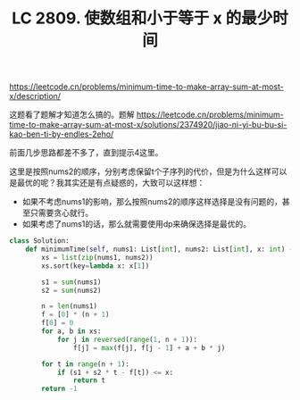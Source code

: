 #+title: LC 2809. 使数组和小于等于 x 的最少时间

https://leetcode.cn/problems/minimum-time-to-make-array-sum-at-most-x/description/

这题看了题解才知道怎么搞的。题解 https://leetcode.cn/problems/minimum-time-to-make-array-sum-at-most-x/solutions/2374920/jiao-ni-yi-bu-bu-si-kao-ben-ti-by-endles-2eho/

前面几步思路都差不多了，直到提示4这里。

这里是按照nums2的顺序，分别考虑保留t个子序列的代价，但是为什么这样可以是最优的呢？我其实还是有点疑惑的，大致可以这样想：
- 如果不考虑nums1的影响，那么按照nums2的顺序这样选择是没有问题的，甚至只需要贪心就行。
- 如果考虑了nums1的话，那么就需要使用dp来确保选择是最优的。

#+BEGIN_SRC python
class Solution:
    def minimumTime(self, nums1: List[int], nums2: List[int], x: int) -> int:
        xs = list(zip(nums1, nums2))
        xs.sort(key=lambda x: x[1])

        s1 = sum(nums1)
        s2 = sum(nums2)

        n = len(nums1)
        f = [0] * (n + 1)
        f[0] = 0
        for a, b in xs:
            for j in reversed(range(1, n + 1)):
                f[j] = max(f[j], f[j - 1] + a + b * j)

        for t in range(n + 1):
            if (s1 + s2 * t - f[t]) <= x:
                return t
        return -1
#+END_SRC
